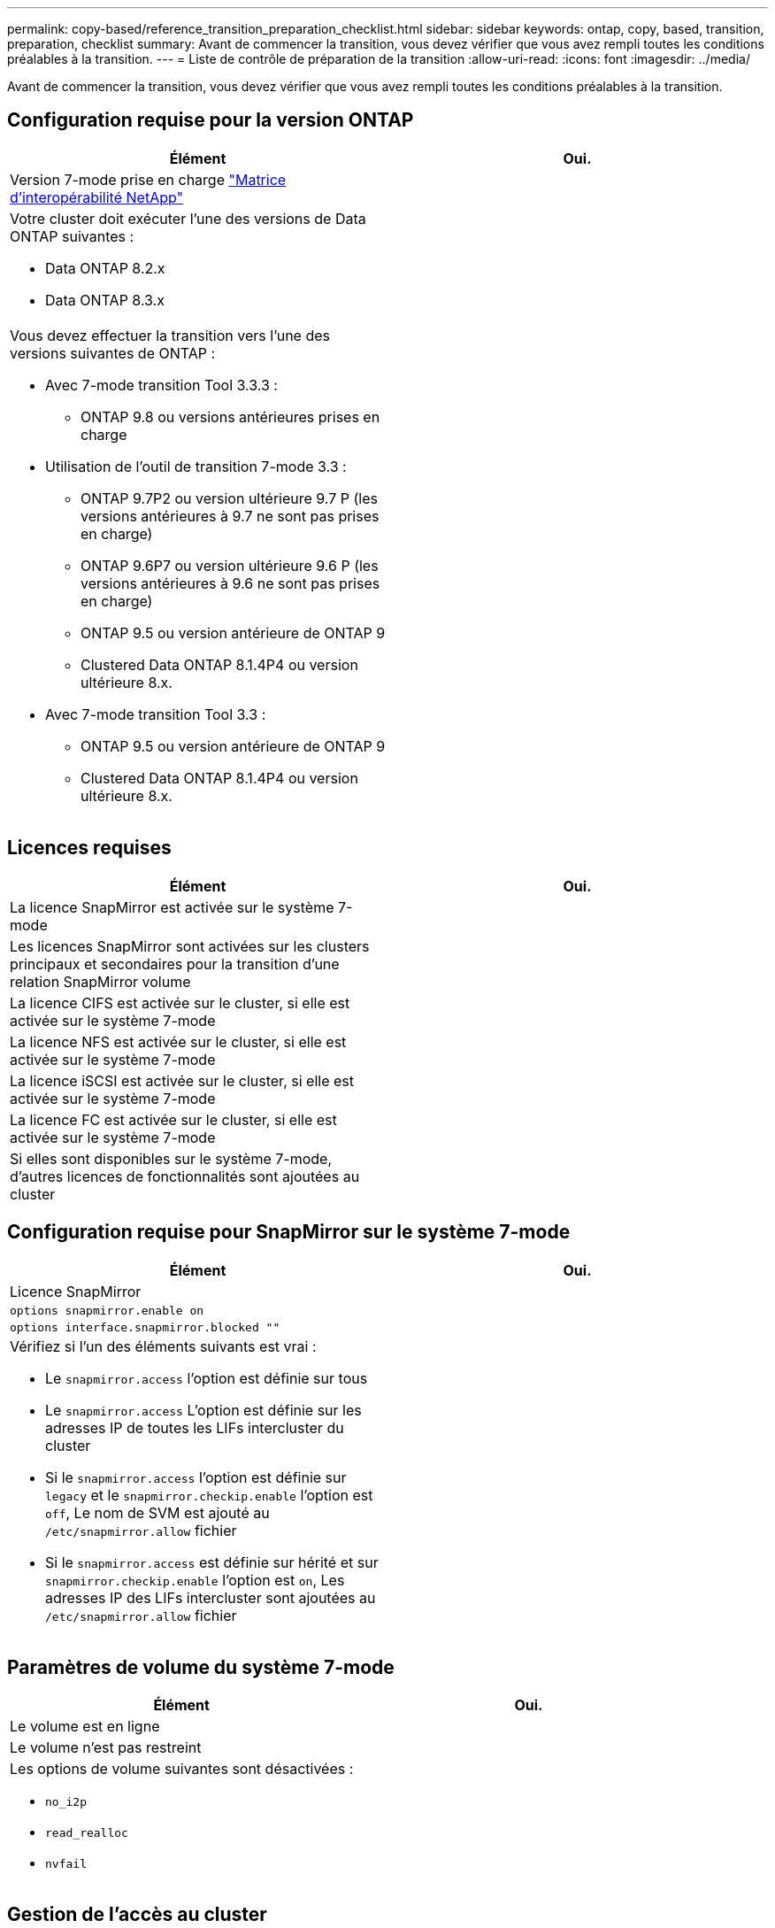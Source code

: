 ---
permalink: copy-based/reference_transition_preparation_checklist.html 
sidebar: sidebar 
keywords: ontap, copy, based, transition, preparation, checklist 
summary: Avant de commencer la transition, vous devez vérifier que vous avez rempli toutes les conditions préalables à la transition. 
---
= Liste de contrôle de préparation de la transition
:allow-uri-read: 
:icons: font
:imagesdir: ../media/


[role="lead"]
Avant de commencer la transition, vous devez vérifier que vous avez rempli toutes les conditions préalables à la transition.



== Configuration requise pour la version ONTAP

|===
| Élément | Oui. 


 a| 
Version 7-mode prise en charge https://mysupport.netapp.com/matrix["Matrice d'interopérabilité NetApp"]
 a| 



 a| 
Votre cluster doit exécuter l'une des versions de Data ONTAP suivantes :

* Data ONTAP 8.2.x
* Data ONTAP 8.3.x

 a| 



 a| 
Vous devez effectuer la transition vers l'une des versions suivantes de ONTAP :

* Avec 7-mode transition Tool 3.3.3 :
+
** ONTAP 9.8 ou versions antérieures prises en charge


* Utilisation de l'outil de transition 7-mode 3.3 :
+
** ONTAP 9.7P2 ou version ultérieure 9.7 P (les versions antérieures à 9.7 ne sont pas prises en charge)
** ONTAP 9.6P7 ou version ultérieure 9.6 P (les versions antérieures à 9.6 ne sont pas prises en charge)
** ONTAP 9.5 ou version antérieure de ONTAP 9
** Clustered Data ONTAP 8.1.4P4 ou version ultérieure 8.x.


* Avec 7-mode transition Tool 3.3 :
+
** ONTAP 9.5 ou version antérieure de ONTAP 9
** Clustered Data ONTAP 8.1.4P4 ou version ultérieure 8.x.



 a| 

|===


== Licences requises

|===
| Élément | Oui. 


 a| 
La licence SnapMirror est activée sur le système 7-mode
 a| 



 a| 
Les licences SnapMirror sont activées sur les clusters principaux et secondaires pour la transition d'une relation SnapMirror volume
 a| 



 a| 
La licence CIFS est activée sur le cluster, si elle est activée sur le système 7-mode
 a| 



 a| 
La licence NFS est activée sur le cluster, si elle est activée sur le système 7-mode
 a| 



 a| 
La licence iSCSI est activée sur le cluster, si elle est activée sur le système 7-mode
 a| 



 a| 
La licence FC est activée sur le cluster, si elle est activée sur le système 7-mode
 a| 



 a| 
Si elles sont disponibles sur le système 7-mode, d'autres licences de fonctionnalités sont ajoutées au cluster
 a| 

|===


== Configuration requise pour SnapMirror sur le système 7-mode

|===
| Élément | Oui. 


 a| 
Licence SnapMirror
 a| 



 a| 
`options snapmirror.enable on`
 a| 



 a| 
`options interface.snapmirror.blocked ""`
 a| 



 a| 
Vérifiez si l'un des éléments suivants est vrai :

* Le `snapmirror.access` l'option est définie sur tous
* Le `snapmirror.access` L'option est définie sur les adresses IP de toutes les LIFs intercluster du cluster
* Si le `snapmirror.access` l'option est définie sur `legacy` et le `snapmirror.checkip.enable` l'option est `off`, Le nom de SVM est ajouté au `/etc/snapmirror.allow` fichier
* Si le `snapmirror.access` est définie sur hérité et sur `snapmirror.checkip.enable` l'option est `on`, Les adresses IP des LIFs intercluster sont ajoutées au `/etc/snapmirror.allow` fichier

 a| 

|===


== Paramètres de volume du système 7-mode

|===
| Élément | Oui. 


 a| 
Le volume est en ligne
 a| 



 a| 
Le volume n'est pas restreint
 a| 



 a| 
Les options de volume suivantes sont désactivées :

* `no_i2p`
* `read_realloc`
* `nvfail`

 a| 

|===


== Gestion de l'accès au cluster

|===
| Élément | Oui. 


 a| 
SSL est activé

`system services web show`
 a| 



 a| 
HTTPS est autorisé sur la LIF de cluster-management

`system services firewall policy show`
 a| 

|===


== Gestion de l'accès au système 7-mode

|===
| Élément | Oui. 


 a| 
HTTPS est activé

`options httpd.admin.ssl.enable on`
 a| 



 a| 
SSL est activé

`secureadmin setup ssl`

`options ssl.enable on`
 a| 



 a| 
SSLv2 et SSLv3 sont désactivés

`options ssl.v2.enable off`

`options ssl.v3.enable off`
 a| 

|===


== Configuration réseau requise

|===
| Élément | Oui. 


 a| 
Le cluster est accessible via la LIF de Cluster-management
 a| 



 a| 
Une ou plusieurs LIF intercluster sont configurées sur chaque nœud du cluster pour des chemins d'accès multiples, deux LIF intercluster sont nécessaires sur chaque nœud
 a| 



 a| 
Des routes statiques sont créées pour les LIFs intercluster
 a| 



 a| 
Le cluster et le système 7-mode sont accessibles depuis le système Windows sur lequel l'outil de transition 7-mode est installé
 a| 



 a| 
Le serveur NTP est configuré et l'heure système 7-mode est synchronisée avec l'heure du cluster
 a| 

|===


== Configuration requise pour les ports

|===
| Élément | Oui. 


 a| 
Système 7-mode

* 10565/TCP
* 10566/TCP
* 10567/TCP
* 10568/TCP
* 10569/TCP
* 10670/TCP
* 80/TCP
* 443/TCP

 a| 



 a| 
Cluster

* 10565/TCP
* 10566/TCP
* 10567/TCP
* 10568/TCP
* 10569/TCP
* 10670/TCP
* 11105/TCP
* 80/TCP
* 443/TCP

 a| 

|===


== Exigences liées au NFS

|===
| Élément | Oui. 


 a| 
La licence NFS est ajoutée au cluster
 a| 



 a| 
L'entrée DNS doit être configurée pour AD domain sur le SVM
 a| 



 a| 
NFS est ajouté à la liste des protocoles autorisés pour la SVM
 a| 



 a| 
L'horloge se fausse entre KDC et le cluster est inférieure ou égale à 5 minutes
 a| 

|===


== Configuration CIFS requise

|===
| Élément | Oui. 


 a| 
La licence CIFS est ajoutée au cluster
 a| 



 a| 
Si la licence MultiStore est activée, CIFS doit être ajouté à la liste des protocoles autorisés pour l'unité vFiler propriétaire des volumes de transition
 a| 



 a| 
CIFS est configuré et exécuté sur le système 7-mode
 a| 



 a| 
Le type d'authentification 7-mode pour CIFS est Active Directory (AD) ou Workgroup
 a| 



 a| 
CIFS est ajouté à la liste des protocoles autorisés pour la SVM
 a| 



 a| 
DNS est configuré pour le SVM
 a| 



 a| 
Le serveur CIFS est configuré pour le SVM
 a| 



 a| 
CIFS s'exécute sur le SVM
 a| 

|===
*Informations connexes*

xref:concept_preparing_for_copy_based_transition.adoc[Préparation à la transition basée sur la copie]

